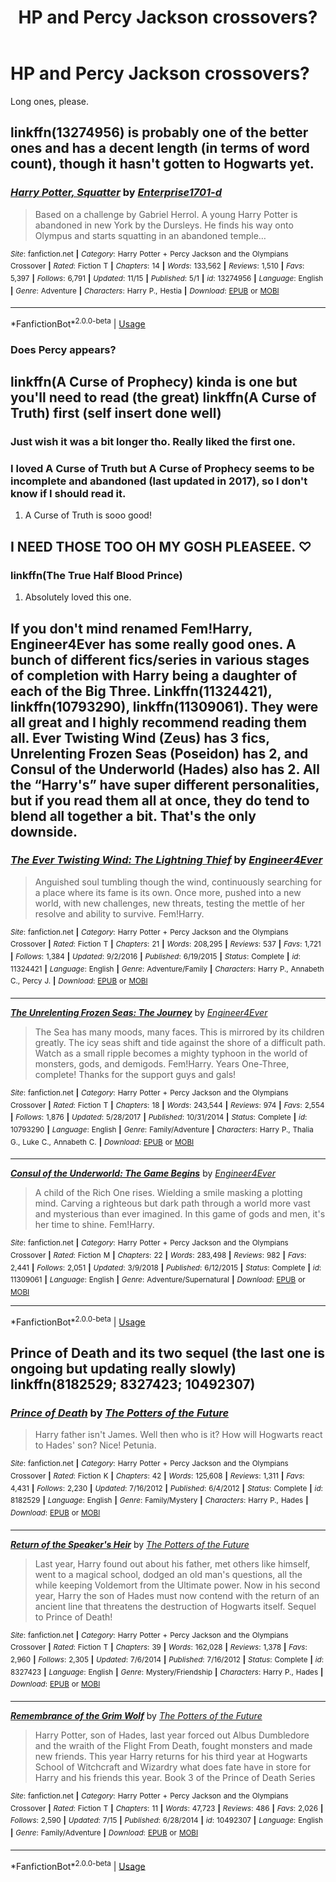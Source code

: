 #+TITLE: HP and Percy Jackson crossovers?

* HP and Percy Jackson crossovers?
:PROPERTIES:
:Author: djtom98
:Score: 26
:DateUnix: 1576407541.0
:DateShort: 2019-Dec-15
:FlairText: Request
:END:
Long ones, please.


** linkffn(13274956) is probably one of the better ones and has a decent length (in terms of word count), though it hasn't gotten to Hogwarts yet.
:PROPERTIES:
:Author: SirGlaurung
:Score: 7
:DateUnix: 1576425346.0
:DateShort: 2019-Dec-15
:END:

*** [[https://www.fanfiction.net/s/13274956/1/][*/Harry Potter, Squatter/*]] by [[https://www.fanfiction.net/u/143877/Enterprise1701-d][/Enterprise1701-d/]]

#+begin_quote
  Based on a challenge by Gabriel Herrol. A young Harry Potter is abandoned in new York by the Dursleys. He finds his way onto Olympus and starts squatting in an abandoned temple...
#+end_quote

^{/Site/:} ^{fanfiction.net} ^{*|*} ^{/Category/:} ^{Harry} ^{Potter} ^{+} ^{Percy} ^{Jackson} ^{and} ^{the} ^{Olympians} ^{Crossover} ^{*|*} ^{/Rated/:} ^{Fiction} ^{T} ^{*|*} ^{/Chapters/:} ^{14} ^{*|*} ^{/Words/:} ^{133,562} ^{*|*} ^{/Reviews/:} ^{1,510} ^{*|*} ^{/Favs/:} ^{5,397} ^{*|*} ^{/Follows/:} ^{6,791} ^{*|*} ^{/Updated/:} ^{11/15} ^{*|*} ^{/Published/:} ^{5/1} ^{*|*} ^{/id/:} ^{13274956} ^{*|*} ^{/Language/:} ^{English} ^{*|*} ^{/Genre/:} ^{Adventure} ^{*|*} ^{/Characters/:} ^{Harry} ^{P.,} ^{Hestia} ^{*|*} ^{/Download/:} ^{[[http://www.ff2ebook.com/old/ffn-bot/index.php?id=13274956&source=ff&filetype=epub][EPUB]]} ^{or} ^{[[http://www.ff2ebook.com/old/ffn-bot/index.php?id=13274956&source=ff&filetype=mobi][MOBI]]}

--------------

*FanfictionBot*^{2.0.0-beta} | [[https://github.com/tusing/reddit-ffn-bot/wiki/Usage][Usage]]
:PROPERTIES:
:Author: FanfictionBot
:Score: 7
:DateUnix: 1576425358.0
:DateShort: 2019-Dec-15
:END:


*** Does Percy appears?
:PROPERTIES:
:Author: zenru
:Score: 1
:DateUnix: 1576461330.0
:DateShort: 2019-Dec-16
:END:


** linkffn(A Curse of Prophecy) kinda is one but you'll need to read (the great) linkffn(A Curse of Truth) first (self insert done well)
:PROPERTIES:
:Author: Nemrodd
:Score: 7
:DateUnix: 1576410213.0
:DateShort: 2019-Dec-15
:END:

*** Just wish it was a bit longer tho. Really liked the first one.
:PROPERTIES:
:Author: djtom98
:Score: 2
:DateUnix: 1576420099.0
:DateShort: 2019-Dec-15
:END:


*** I loved A Curse of Truth but A Curse of Prophecy seems to be incomplete and abandoned (last updated in 2017), so I don't know if I should read it.
:PROPERTIES:
:Author: MrRandom04
:Score: 2
:DateUnix: 1577212485.0
:DateShort: 2019-Dec-24
:END:

**** A Curse of Truth is sooo good!
:PROPERTIES:
:Author: Nemrodd
:Score: 1
:DateUnix: 1577212848.0
:DateShort: 2019-Dec-24
:END:


** I NEED THOSE TOO OH MY GOSH PLEASEEE. ♡
:PROPERTIES:
:Author: HentoLag
:Score: 3
:DateUnix: 1576407670.0
:DateShort: 2019-Dec-15
:END:

*** linkffn(The True Half Blood Prince)
:PROPERTIES:
:Author: InfiniteLandscape3
:Score: 1
:DateUnix: 1576433962.0
:DateShort: 2019-Dec-15
:END:

**** Absolutely loved this one.
:PROPERTIES:
:Author: djtom98
:Score: 1
:DateUnix: 1576470605.0
:DateShort: 2019-Dec-16
:END:


** If you don't mind renamed Fem!Harry, Engineer4Ever has some really good ones. A bunch of different fics/series in various stages of completion with Harry being a daughter of each of the Big Three. Linkffn(11324421), linkffn(10793290), linkffn(11309061). They were all great and I highly recommend reading them all. Ever Twisting Wind (Zeus) has 3 fics, Unrelenting Frozen Seas (Poseidon) has 2, and Consul of the Underworld (Hades) also has 2. All the “Harry's” have super different personalities, but if you read them all at once, they do tend to blend all together a bit. That's the only downside.
:PROPERTIES:
:Author: bex1399
:Score: 3
:DateUnix: 1576435445.0
:DateShort: 2019-Dec-15
:END:

*** [[https://www.fanfiction.net/s/11324421/1/][*/The Ever Twisting Wind: The Lightning Thief/*]] by [[https://www.fanfiction.net/u/2720956/Engineer4Ever][/Engineer4Ever/]]

#+begin_quote
  Anguished soul tumbling though the wind, continuously searching for a place where its fame is its own. Once more, pushed into a new world, with new challenges, new threats, testing the mettle of her resolve and ability to survive. Fem!Harry.
#+end_quote

^{/Site/:} ^{fanfiction.net} ^{*|*} ^{/Category/:} ^{Harry} ^{Potter} ^{+} ^{Percy} ^{Jackson} ^{and} ^{the} ^{Olympians} ^{Crossover} ^{*|*} ^{/Rated/:} ^{Fiction} ^{T} ^{*|*} ^{/Chapters/:} ^{21} ^{*|*} ^{/Words/:} ^{208,295} ^{*|*} ^{/Reviews/:} ^{537} ^{*|*} ^{/Favs/:} ^{1,721} ^{*|*} ^{/Follows/:} ^{1,384} ^{*|*} ^{/Updated/:} ^{9/2/2016} ^{*|*} ^{/Published/:} ^{6/19/2015} ^{*|*} ^{/Status/:} ^{Complete} ^{*|*} ^{/id/:} ^{11324421} ^{*|*} ^{/Language/:} ^{English} ^{*|*} ^{/Genre/:} ^{Adventure/Family} ^{*|*} ^{/Characters/:} ^{Harry} ^{P.,} ^{Annabeth} ^{C.,} ^{Percy} ^{J.} ^{*|*} ^{/Download/:} ^{[[http://www.ff2ebook.com/old/ffn-bot/index.php?id=11324421&source=ff&filetype=epub][EPUB]]} ^{or} ^{[[http://www.ff2ebook.com/old/ffn-bot/index.php?id=11324421&source=ff&filetype=mobi][MOBI]]}

--------------

[[https://www.fanfiction.net/s/10793290/1/][*/The Unrelenting Frozen Seas: The Journey/*]] by [[https://www.fanfiction.net/u/2720956/Engineer4Ever][/Engineer4Ever/]]

#+begin_quote
  The Sea has many moods, many faces. This is mirrored by its children greatly. The icy seas shift and tide against the shore of a difficult path. Watch as a small ripple becomes a mighty typhoon in the world of monsters, gods, and demigods. Fem!Harry. Years One-Three, complete! Thanks for the support guys and gals!
#+end_quote

^{/Site/:} ^{fanfiction.net} ^{*|*} ^{/Category/:} ^{Harry} ^{Potter} ^{+} ^{Percy} ^{Jackson} ^{and} ^{the} ^{Olympians} ^{Crossover} ^{*|*} ^{/Rated/:} ^{Fiction} ^{T} ^{*|*} ^{/Chapters/:} ^{18} ^{*|*} ^{/Words/:} ^{243,544} ^{*|*} ^{/Reviews/:} ^{974} ^{*|*} ^{/Favs/:} ^{2,554} ^{*|*} ^{/Follows/:} ^{1,876} ^{*|*} ^{/Updated/:} ^{5/28/2017} ^{*|*} ^{/Published/:} ^{10/31/2014} ^{*|*} ^{/Status/:} ^{Complete} ^{*|*} ^{/id/:} ^{10793290} ^{*|*} ^{/Language/:} ^{English} ^{*|*} ^{/Genre/:} ^{Family/Adventure} ^{*|*} ^{/Characters/:} ^{Harry} ^{P.,} ^{Thalia} ^{G.,} ^{Luke} ^{C.,} ^{Annabeth} ^{C.} ^{*|*} ^{/Download/:} ^{[[http://www.ff2ebook.com/old/ffn-bot/index.php?id=10793290&source=ff&filetype=epub][EPUB]]} ^{or} ^{[[http://www.ff2ebook.com/old/ffn-bot/index.php?id=10793290&source=ff&filetype=mobi][MOBI]]}

--------------

[[https://www.fanfiction.net/s/11309061/1/][*/Consul of the Underworld: The Game Begins/*]] by [[https://www.fanfiction.net/u/2720956/Engineer4Ever][/Engineer4Ever/]]

#+begin_quote
  A child of the Rich One rises. Wielding a smile masking a plotting mind. Carving a righteous but dark path through a world more vast and mysterious than ever imagined. In this game of gods and men, it's her time to shine. Fem!Harry.
#+end_quote

^{/Site/:} ^{fanfiction.net} ^{*|*} ^{/Category/:} ^{Harry} ^{Potter} ^{+} ^{Percy} ^{Jackson} ^{and} ^{the} ^{Olympians} ^{Crossover} ^{*|*} ^{/Rated/:} ^{Fiction} ^{M} ^{*|*} ^{/Chapters/:} ^{22} ^{*|*} ^{/Words/:} ^{283,498} ^{*|*} ^{/Reviews/:} ^{982} ^{*|*} ^{/Favs/:} ^{2,441} ^{*|*} ^{/Follows/:} ^{2,051} ^{*|*} ^{/Updated/:} ^{3/9/2018} ^{*|*} ^{/Published/:} ^{6/12/2015} ^{*|*} ^{/Status/:} ^{Complete} ^{*|*} ^{/id/:} ^{11309061} ^{*|*} ^{/Language/:} ^{English} ^{*|*} ^{/Genre/:} ^{Adventure/Supernatural} ^{*|*} ^{/Download/:} ^{[[http://www.ff2ebook.com/old/ffn-bot/index.php?id=11309061&source=ff&filetype=epub][EPUB]]} ^{or} ^{[[http://www.ff2ebook.com/old/ffn-bot/index.php?id=11309061&source=ff&filetype=mobi][MOBI]]}

--------------

*FanfictionBot*^{2.0.0-beta} | [[https://github.com/tusing/reddit-ffn-bot/wiki/Usage][Usage]]
:PROPERTIES:
:Author: FanfictionBot
:Score: 1
:DateUnix: 1576435471.0
:DateShort: 2019-Dec-15
:END:


** Prince of Death and its two sequel (the last one is ongoing but updating really slowly) linkffn(8182529; 8327423; 10492307)
:PROPERTIES:
:Author: MoleOfWar
:Score: 2
:DateUnix: 1577271414.0
:DateShort: 2019-Dec-25
:END:

*** [[https://www.fanfiction.net/s/8182529/1/][*/Prince of Death/*]] by [[https://www.fanfiction.net/u/2842256/The-Potters-of-the-Future][/The Potters of the Future/]]

#+begin_quote
  Harry father isn't James. Well then who is it? How will Hogwarts react to Hades' son? Nice! Petunia.
#+end_quote

^{/Site/:} ^{fanfiction.net} ^{*|*} ^{/Category/:} ^{Harry} ^{Potter} ^{+} ^{Percy} ^{Jackson} ^{and} ^{the} ^{Olympians} ^{Crossover} ^{*|*} ^{/Rated/:} ^{Fiction} ^{K} ^{*|*} ^{/Chapters/:} ^{42} ^{*|*} ^{/Words/:} ^{125,608} ^{*|*} ^{/Reviews/:} ^{1,311} ^{*|*} ^{/Favs/:} ^{4,431} ^{*|*} ^{/Follows/:} ^{2,230} ^{*|*} ^{/Updated/:} ^{7/16/2012} ^{*|*} ^{/Published/:} ^{6/4/2012} ^{*|*} ^{/Status/:} ^{Complete} ^{*|*} ^{/id/:} ^{8182529} ^{*|*} ^{/Language/:} ^{English} ^{*|*} ^{/Genre/:} ^{Family/Mystery} ^{*|*} ^{/Characters/:} ^{Harry} ^{P.,} ^{Hades} ^{*|*} ^{/Download/:} ^{[[http://www.ff2ebook.com/old/ffn-bot/index.php?id=8182529&source=ff&filetype=epub][EPUB]]} ^{or} ^{[[http://www.ff2ebook.com/old/ffn-bot/index.php?id=8182529&source=ff&filetype=mobi][MOBI]]}

--------------

[[https://www.fanfiction.net/s/8327423/1/][*/Return of the Speaker's Heir/*]] by [[https://www.fanfiction.net/u/2842256/The-Potters-of-the-Future][/The Potters of the Future/]]

#+begin_quote
  Last year, Harry found out about his father, met others like himself, went to a magical school, dodged an old man's questions, all the while keeping Voldemort from the Ultimate power. Now in his second year, Harry the son of Hades must now contend with the return of an ancient line that threatens the destruction of Hogwarts itself. Sequel to Prince of Death!
#+end_quote

^{/Site/:} ^{fanfiction.net} ^{*|*} ^{/Category/:} ^{Harry} ^{Potter} ^{+} ^{Percy} ^{Jackson} ^{and} ^{the} ^{Olympians} ^{Crossover} ^{*|*} ^{/Rated/:} ^{Fiction} ^{T} ^{*|*} ^{/Chapters/:} ^{39} ^{*|*} ^{/Words/:} ^{162,028} ^{*|*} ^{/Reviews/:} ^{1,378} ^{*|*} ^{/Favs/:} ^{2,960} ^{*|*} ^{/Follows/:} ^{2,305} ^{*|*} ^{/Updated/:} ^{7/6/2014} ^{*|*} ^{/Published/:} ^{7/16/2012} ^{*|*} ^{/Status/:} ^{Complete} ^{*|*} ^{/id/:} ^{8327423} ^{*|*} ^{/Language/:} ^{English} ^{*|*} ^{/Genre/:} ^{Mystery/Friendship} ^{*|*} ^{/Characters/:} ^{Harry} ^{P.,} ^{Hades} ^{*|*} ^{/Download/:} ^{[[http://www.ff2ebook.com/old/ffn-bot/index.php?id=8327423&source=ff&filetype=epub][EPUB]]} ^{or} ^{[[http://www.ff2ebook.com/old/ffn-bot/index.php?id=8327423&source=ff&filetype=mobi][MOBI]]}

--------------

[[https://www.fanfiction.net/s/10492307/1/][*/Remembrance of the Grim Wolf/*]] by [[https://www.fanfiction.net/u/2842256/The-Potters-of-the-Future][/The Potters of the Future/]]

#+begin_quote
  Harry Potter, son of Hades, last year forced out Albus Dumbledore and the wraith of the Flight From Death, fought monsters and made new friends. This year Harry returns for his third year at Hogwarts School of Witchcraft and Wizardry what does fate have in store for Harry and his friends this year. Book 3 of the Prince of Death Series
#+end_quote

^{/Site/:} ^{fanfiction.net} ^{*|*} ^{/Category/:} ^{Harry} ^{Potter} ^{+} ^{Percy} ^{Jackson} ^{and} ^{the} ^{Olympians} ^{Crossover} ^{*|*} ^{/Rated/:} ^{Fiction} ^{T} ^{*|*} ^{/Chapters/:} ^{11} ^{*|*} ^{/Words/:} ^{47,723} ^{*|*} ^{/Reviews/:} ^{486} ^{*|*} ^{/Favs/:} ^{2,026} ^{*|*} ^{/Follows/:} ^{2,590} ^{*|*} ^{/Updated/:} ^{7/15} ^{*|*} ^{/Published/:} ^{6/28/2014} ^{*|*} ^{/id/:} ^{10492307} ^{*|*} ^{/Language/:} ^{English} ^{*|*} ^{/Genre/:} ^{Family/Adventure} ^{*|*} ^{/Download/:} ^{[[http://www.ff2ebook.com/old/ffn-bot/index.php?id=10492307&source=ff&filetype=epub][EPUB]]} ^{or} ^{[[http://www.ff2ebook.com/old/ffn-bot/index.php?id=10492307&source=ff&filetype=mobi][MOBI]]}

--------------

*FanfictionBot*^{2.0.0-beta} | [[https://github.com/tusing/reddit-ffn-bot/wiki/Usage][Usage]]
:PROPERTIES:
:Author: FanfictionBot
:Score: 1
:DateUnix: 1577271436.0
:DateShort: 2019-Dec-25
:END:
